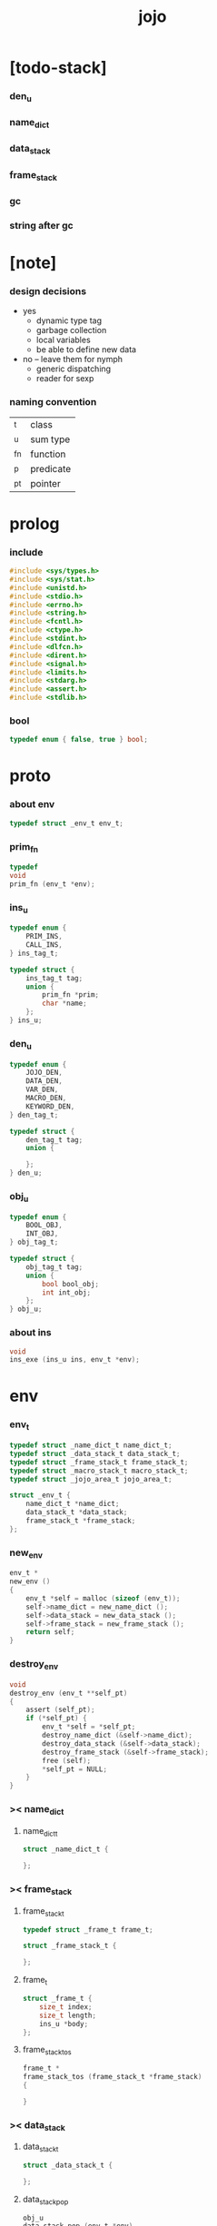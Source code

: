 #+property: tangle jojo.c
#+title: jojo

* [todo-stack]

*** den_u

*** name_dict

*** data_stack

*** frame_stack

*** gc

*** string after gc

* [note]

*** design decisions

    - yes
      - dynamic type tag
      - garbage collection
      - local variables
      - be able to define new data

    - no -- leave them for nymph
      - generic dispatching
      - reader for sexp

*** naming convention

    | _t  | class     |
    | _u  | sum type  |
    | _fn | function  |
    | _p  | predicate |
    | _pt | pointer   |

* prolog

*** include

    #+begin_src c
    #include <sys/types.h>
    #include <sys/stat.h>
    #include <unistd.h>
    #include <stdio.h>
    #include <errno.h>
    #include <string.h>
    #include <fcntl.h>
    #include <ctype.h>
    #include <stdint.h>
    #include <dlfcn.h>
    #include <dirent.h>
    #include <signal.h>
    #include <limits.h>
    #include <stdarg.h>
    #include <assert.h>
    #include <stdlib.h>
    #+end_src

*** bool

    #+begin_src c
    typedef enum { false, true } bool;
    #+end_src

* proto

*** about env

    #+begin_src c
    typedef struct _env_t env_t;
    #+end_src

*** prim_fn

    #+begin_src c
    typedef
    void
    prim_fn (env_t *env);
    #+end_src

*** ins_u

    #+begin_src c
    typedef enum {
        PRIM_INS,
        CALL_INS,
    } ins_tag_t;

    typedef struct {
        ins_tag_t tag;
        union {
            prim_fn *prim;
            char *name;
        };
    } ins_u;
    #+end_src

*** den_u

    #+begin_src c
    typedef enum {
        JOJO_DEN,
        DATA_DEN,
        VAR_DEN,
        MACRO_DEN,
        KEYWORD_DEN,
    } den_tag_t;

    typedef struct {
        den_tag_t tag;
        union {

        };
    } den_u;
    #+end_src

*** obj_u

    #+begin_src c
    typedef enum {
        BOOL_OBJ,
        INT_OBJ,
    } obj_tag_t;

    typedef struct {
        obj_tag_t tag;
        union {
            bool bool_obj;
            int int_obj;
        };
    } obj_u;
    #+end_src

*** about ins

    #+begin_src c
    void
    ins_exe (ins_u ins, env_t *env);
    #+end_src

* env

*** env_t

    #+begin_src c
    typedef struct _name_dict_t name_dict_t;
    typedef struct _data_stack_t data_stack_t;
    typedef struct _frame_stack_t frame_stack_t;
    typedef struct _macro_stack_t macro_stack_t;
    typedef struct _jojo_area_t jojo_area_t;

    struct _env_t {
        name_dict_t *name_dict;
        data_stack_t *data_stack;
        frame_stack_t *frame_stack;
    };
    #+end_src

*** new_env

    #+begin_src c
    env_t *
    new_env ()
    {
        env_t *self = malloc (sizeof (env_t));
        self->name_dict = new_name_dict ();
        self->data_stack = new_data_stack ();
        self->frame_stack = new_frame_stack ();
        return self;
    }
    #+end_src

*** destroy_env

    #+begin_src c
    void
    destroy_env (env_t **self_pt)
    {
        assert (self_pt);
        if (*self_pt) {
            env_t *self = *self_pt;
            destroy_name_dict (&self->name_dict);
            destroy_data_stack (&self->data_stack);
            destroy_frame_stack (&self->frame_stack);
            free (self);
            *self_pt = NULL;
        }
    }
    #+end_src

*** >< name_dict

***** name_dict_t

      #+begin_src c
      struct _name_dict_t {

      };
      #+end_src

*** >< frame_stack

***** frame_stack_t

      #+begin_src c
      typedef struct _frame_t frame_t;

      struct _frame_stack_t {

      };
      #+end_src

***** frame_t

      #+begin_src c
      struct _frame_t {
          size_t index;
          size_t length;
          ins_u *body;
      };
      #+end_src

***** frame_stack_tos

      #+begin_src c
      frame_t *
      frame_stack_tos (frame_stack_t *frame_stack)
      {

      }
      #+end_src

*** >< data_stack

***** data_stack_t

      #+begin_src c
      struct _data_stack_t {

      };
      #+end_src

***** data_stack_pop

      #+begin_src c
      obj_u
      data_stack_pop (env_t *env)
      {

      }
      #+end_src

*** macro_stack

***** macro_stack_t

      #+begin_src c
      struct _macro_stack_t {

      };
      #+end_src

* exe

*** exe_fn

    #+begin_src c
    typedef
    void
    exe_fn (ins_u ins, env_t *env);
    #+end_src

*** prim_exe

    #+begin_src c
    void
    prim_exe (ins_u ins, env_t *env)
    {
        prim_fn *prim = ins.prim;
        prim (env);
    }
    #+end_src

*** call_exe

    #+begin_src c
    void
    call_exe (ins_u ins, env_t *env)
    {

    }
    #+end_src

*** jz_exe

    #+begin_src c
    void
    jz_exe (ins_u ins, env_t *env)
    {

    }
    #+end_src

*** jmp_exp

*** EXE_ARRAY

    #+begin_src c
    exe_fn *
    EXE_ARRAY[] = {
       prim_exe,
       call_exe,
    };
    #+end_src

*** ins_exe

    #+begin_src c
    void
    ins_exe (ins_u ins, env_t *env)
    {
        exe_fn *exe = EXE_ARRAY[ins.tag];
        exe (ins, env);
    }
    #+end_src

* eval

*** next

    #+begin_src c
    void
    next (env_t *env)
    {
        frame_t *frame = frame_stack_tos (env->frame_stack);
        ins_u ins = frame->body[frame->index];
        frame->index = frame->index + 1;
        ins_exe (ins, env);
    }
    #+end_src

* prim

*** bool

*** int

***** int_add

      #+begin_src c
      void
      int_add (env_t *env)
      {
          obj_u a = data_stack_pop (env);
          obj_u b = data_stack_pop (env);
          obj_u c;
          c.tag = INT_OBJ;
          c.int_obj = a.int_obj + b.int_obj;
          data_stack_push (env, c);
      }
      #+end_src

* epilog

*** main

    #+begin_src c
    int
    main (void) {
        return 0;
    }
    #+end_src
